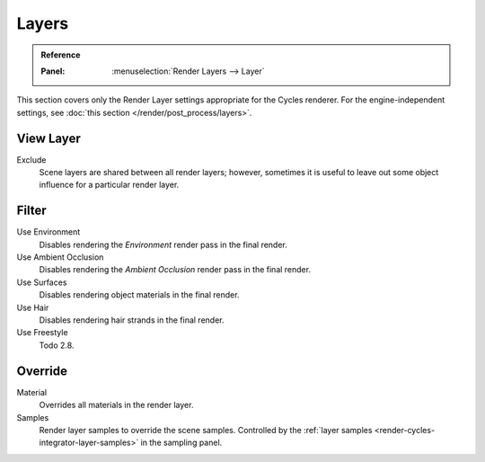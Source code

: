 .. _bpy.types.SceneRenderLayer:

******
Layers
******

.. admonition:: Reference
   :class: refbox

   :Panel:     :menuselection:`Render Layers --> Layer`

This section covers only the Render Layer settings appropriate for the Cycles renderer.
For the engine-independent settings, see :doc:`this section </render/post_process/layers>`.


View Layer
==========

Exclude
   Scene layers are shared between all render layers;
   however, sometimes it is useful to leave out some object influence for a particular render layer.


Filter
======

Use Environment
   Disables rendering the *Environment* render pass in the final render.
Use Ambient Occlusion
   Disables rendering the *Ambient Occlusion* render pass in the final render.
Use Surfaces
   Disables rendering object materials in the final render.
Use Hair
   Disables rendering hair strands in the final render.
Use Freestyle
   Todo 2.8.


Override
========

Material
   Overrides all materials in the render layer.
Samples
   Render layer samples to override the scene samples.
   Controlled by the :ref:`layer samples <render-cycles-integrator-layer-samples>` in the sampling panel.
